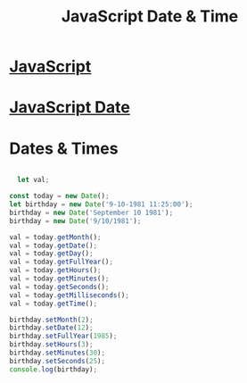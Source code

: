 :PROPERTIES:
:ID:       A125B35B-EC53-4233-A0B0-90D15DFF6B40
:END:
#+title: JavaScript Date & Time


* [[id:B178F57B-461C-4AF3-A52E-941A3D72571F][JavaScript]]

* [[id:6E8D2938-697C-4498-9BA4-4212CB0CCF9A][JavaScript Date]] 

* Dates & Times 

#+begin_src js :results output

    let val;

  const today = new Date();
  let birthday = new Date('9-10-1981 11:25:00');
  birthday = new Date('September 10 1981');
  birthday = new Date('9/10/1981');

  val = today.getMonth();
  val = today.getDate();
  val = today.getDay();
  val = today.getFullYear();
  val = today.getHours();
  val = today.getMinutes();
  val = today.getSeconds();
  val = today.getMilliseconds();
  val = today.getTime();

  birthday.setMonth(2);
  birthday.setDate(12);
  birthday.setFullYear(1985);
  birthday.setHours(3);
  birthday.setMinutes(30);
  birthday.setSeconds(25);
  console.log(birthday);
  
#+end_src
